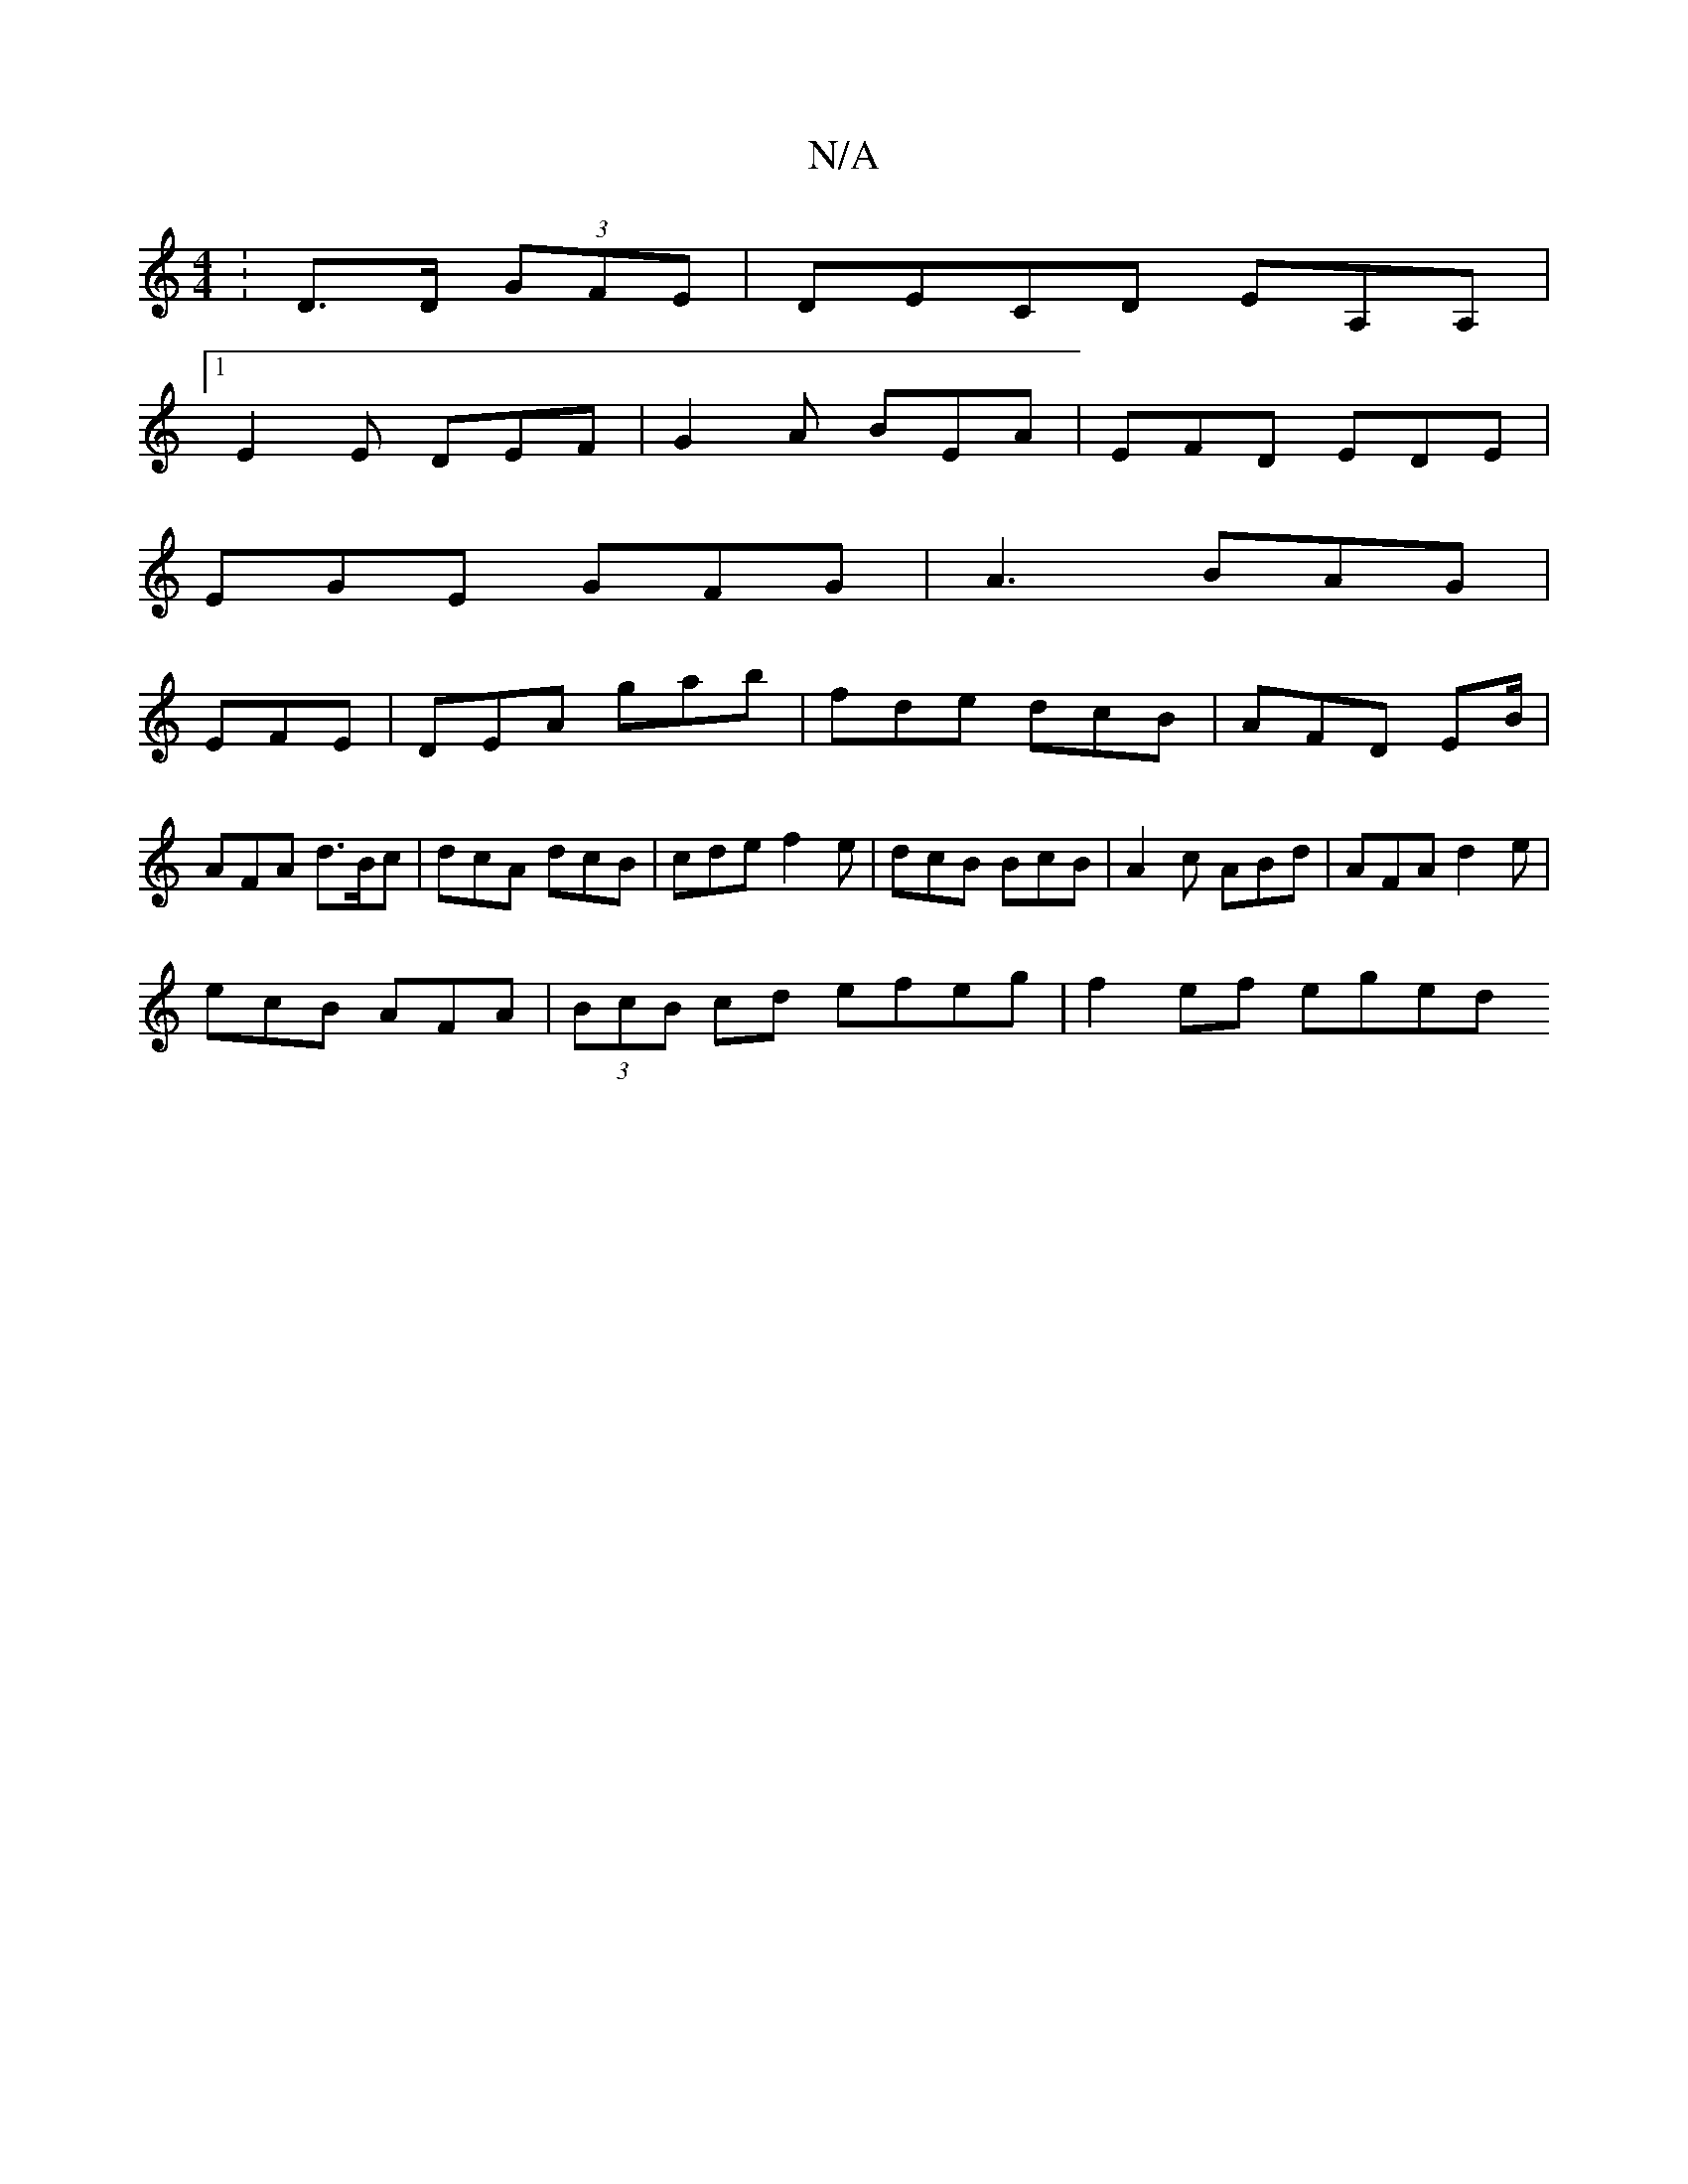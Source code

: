 X:1
T:N/A
M:4/4
R:N/A
K:Cmajor
:D>D (3GFE | DECD EA,A, |1 
E2E DEF |G2A BEA | EFD EDE |
EGE GFG | A3 BAG|
EFE|DEA gab|fde dcB | AFD EB/|AFA d>Bc|dcA dcB | cde f2 e | dcB BcB | A2c ABd | AFA d2 e|
ecB AFA|(3BcB cd efeg | f2 ef eged 
